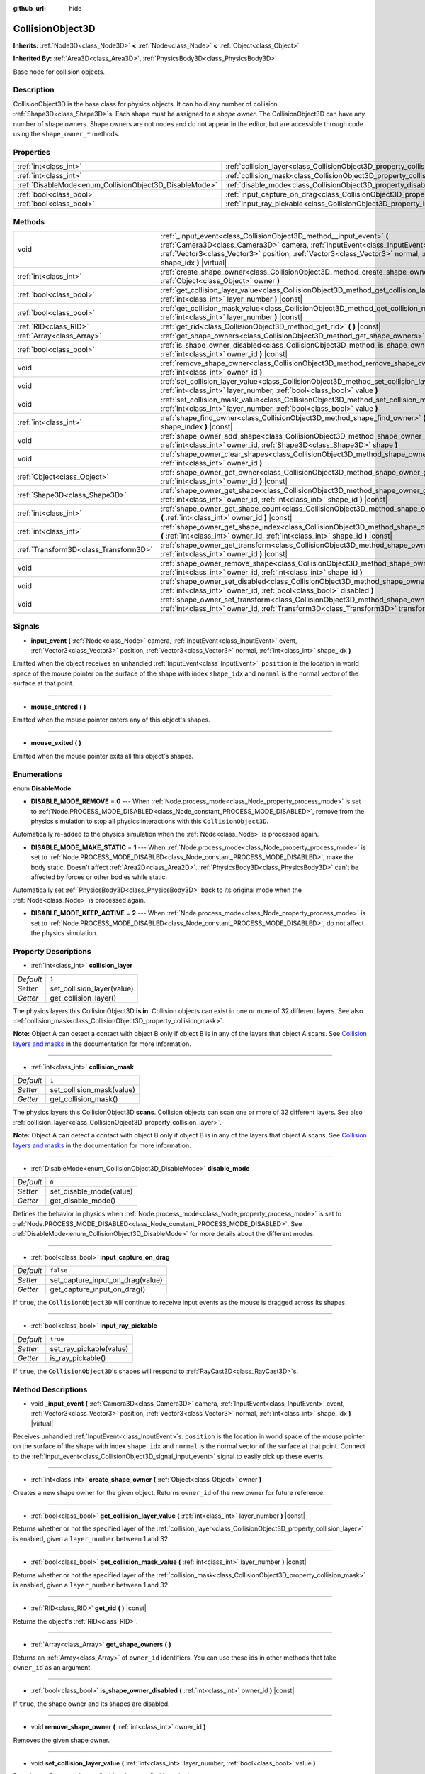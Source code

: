 :github_url: hide

.. Generated automatically by doc/tools/make_rst.py in Godot's source tree.
.. DO NOT EDIT THIS FILE, but the CollisionObject3D.xml source instead.
.. The source is found in doc/classes or modules/<name>/doc_classes.

.. _class_CollisionObject3D:

CollisionObject3D
=================

**Inherits:** :ref:`Node3D<class_Node3D>` **<** :ref:`Node<class_Node>` **<** :ref:`Object<class_Object>`

**Inherited By:** :ref:`Area3D<class_Area3D>`, :ref:`PhysicsBody3D<class_PhysicsBody3D>`

Base node for collision objects.

Description
-----------

CollisionObject3D is the base class for physics objects. It can hold any number of collision :ref:`Shape3D<class_Shape3D>`\ s. Each shape must be assigned to a *shape owner*. The CollisionObject3D can have any number of shape owners. Shape owners are not nodes and do not appear in the editor, but are accessible through code using the ``shape_owner_*`` methods.

Properties
----------

+--------------------------------------------------------+--------------------------------------------------------------------------------------+-----------+
| :ref:`int<class_int>`                                  | :ref:`collision_layer<class_CollisionObject3D_property_collision_layer>`             | ``1``     |
+--------------------------------------------------------+--------------------------------------------------------------------------------------+-----------+
| :ref:`int<class_int>`                                  | :ref:`collision_mask<class_CollisionObject3D_property_collision_mask>`               | ``1``     |
+--------------------------------------------------------+--------------------------------------------------------------------------------------+-----------+
| :ref:`DisableMode<enum_CollisionObject3D_DisableMode>` | :ref:`disable_mode<class_CollisionObject3D_property_disable_mode>`                   | ``0``     |
+--------------------------------------------------------+--------------------------------------------------------------------------------------+-----------+
| :ref:`bool<class_bool>`                                | :ref:`input_capture_on_drag<class_CollisionObject3D_property_input_capture_on_drag>` | ``false`` |
+--------------------------------------------------------+--------------------------------------------------------------------------------------+-----------+
| :ref:`bool<class_bool>`                                | :ref:`input_ray_pickable<class_CollisionObject3D_property_input_ray_pickable>`       | ``true``  |
+--------------------------------------------------------+--------------------------------------------------------------------------------------+-----------+

Methods
-------

+---------------------------------------+-----------------------------------------------------------------------------------------------------------------------------------------------------------------------------------------------------------------------------------------------------------------------------------------+
| void                                  | :ref:`_input_event<class_CollisionObject3D_method__input_event>` **(** :ref:`Camera3D<class_Camera3D>` camera, :ref:`InputEvent<class_InputEvent>` event, :ref:`Vector3<class_Vector3>` position, :ref:`Vector3<class_Vector3>` normal, :ref:`int<class_int>` shape_idx **)** |virtual| |
+---------------------------------------+-----------------------------------------------------------------------------------------------------------------------------------------------------------------------------------------------------------------------------------------------------------------------------------------+
| :ref:`int<class_int>`                 | :ref:`create_shape_owner<class_CollisionObject3D_method_create_shape_owner>` **(** :ref:`Object<class_Object>` owner **)**                                                                                                                                                              |
+---------------------------------------+-----------------------------------------------------------------------------------------------------------------------------------------------------------------------------------------------------------------------------------------------------------------------------------------+
| :ref:`bool<class_bool>`               | :ref:`get_collision_layer_value<class_CollisionObject3D_method_get_collision_layer_value>` **(** :ref:`int<class_int>` layer_number **)** |const|                                                                                                                                       |
+---------------------------------------+-----------------------------------------------------------------------------------------------------------------------------------------------------------------------------------------------------------------------------------------------------------------------------------------+
| :ref:`bool<class_bool>`               | :ref:`get_collision_mask_value<class_CollisionObject3D_method_get_collision_mask_value>` **(** :ref:`int<class_int>` layer_number **)** |const|                                                                                                                                         |
+---------------------------------------+-----------------------------------------------------------------------------------------------------------------------------------------------------------------------------------------------------------------------------------------------------------------------------------------+
| :ref:`RID<class_RID>`                 | :ref:`get_rid<class_CollisionObject3D_method_get_rid>` **(** **)** |const|                                                                                                                                                                                                              |
+---------------------------------------+-----------------------------------------------------------------------------------------------------------------------------------------------------------------------------------------------------------------------------------------------------------------------------------------+
| :ref:`Array<class_Array>`             | :ref:`get_shape_owners<class_CollisionObject3D_method_get_shape_owners>` **(** **)**                                                                                                                                                                                                    |
+---------------------------------------+-----------------------------------------------------------------------------------------------------------------------------------------------------------------------------------------------------------------------------------------------------------------------------------------+
| :ref:`bool<class_bool>`               | :ref:`is_shape_owner_disabled<class_CollisionObject3D_method_is_shape_owner_disabled>` **(** :ref:`int<class_int>` owner_id **)** |const|                                                                                                                                               |
+---------------------------------------+-----------------------------------------------------------------------------------------------------------------------------------------------------------------------------------------------------------------------------------------------------------------------------------------+
| void                                  | :ref:`remove_shape_owner<class_CollisionObject3D_method_remove_shape_owner>` **(** :ref:`int<class_int>` owner_id **)**                                                                                                                                                                 |
+---------------------------------------+-----------------------------------------------------------------------------------------------------------------------------------------------------------------------------------------------------------------------------------------------------------------------------------------+
| void                                  | :ref:`set_collision_layer_value<class_CollisionObject3D_method_set_collision_layer_value>` **(** :ref:`int<class_int>` layer_number, :ref:`bool<class_bool>` value **)**                                                                                                                |
+---------------------------------------+-----------------------------------------------------------------------------------------------------------------------------------------------------------------------------------------------------------------------------------------------------------------------------------------+
| void                                  | :ref:`set_collision_mask_value<class_CollisionObject3D_method_set_collision_mask_value>` **(** :ref:`int<class_int>` layer_number, :ref:`bool<class_bool>` value **)**                                                                                                                  |
+---------------------------------------+-----------------------------------------------------------------------------------------------------------------------------------------------------------------------------------------------------------------------------------------------------------------------------------------+
| :ref:`int<class_int>`                 | :ref:`shape_find_owner<class_CollisionObject3D_method_shape_find_owner>` **(** :ref:`int<class_int>` shape_index **)** |const|                                                                                                                                                          |
+---------------------------------------+-----------------------------------------------------------------------------------------------------------------------------------------------------------------------------------------------------------------------------------------------------------------------------------------+
| void                                  | :ref:`shape_owner_add_shape<class_CollisionObject3D_method_shape_owner_add_shape>` **(** :ref:`int<class_int>` owner_id, :ref:`Shape3D<class_Shape3D>` shape **)**                                                                                                                      |
+---------------------------------------+-----------------------------------------------------------------------------------------------------------------------------------------------------------------------------------------------------------------------------------------------------------------------------------------+
| void                                  | :ref:`shape_owner_clear_shapes<class_CollisionObject3D_method_shape_owner_clear_shapes>` **(** :ref:`int<class_int>` owner_id **)**                                                                                                                                                     |
+---------------------------------------+-----------------------------------------------------------------------------------------------------------------------------------------------------------------------------------------------------------------------------------------------------------------------------------------+
| :ref:`Object<class_Object>`           | :ref:`shape_owner_get_owner<class_CollisionObject3D_method_shape_owner_get_owner>` **(** :ref:`int<class_int>` owner_id **)** |const|                                                                                                                                                   |
+---------------------------------------+-----------------------------------------------------------------------------------------------------------------------------------------------------------------------------------------------------------------------------------------------------------------------------------------+
| :ref:`Shape3D<class_Shape3D>`         | :ref:`shape_owner_get_shape<class_CollisionObject3D_method_shape_owner_get_shape>` **(** :ref:`int<class_int>` owner_id, :ref:`int<class_int>` shape_id **)** |const|                                                                                                                   |
+---------------------------------------+-----------------------------------------------------------------------------------------------------------------------------------------------------------------------------------------------------------------------------------------------------------------------------------------+
| :ref:`int<class_int>`                 | :ref:`shape_owner_get_shape_count<class_CollisionObject3D_method_shape_owner_get_shape_count>` **(** :ref:`int<class_int>` owner_id **)** |const|                                                                                                                                       |
+---------------------------------------+-----------------------------------------------------------------------------------------------------------------------------------------------------------------------------------------------------------------------------------------------------------------------------------------+
| :ref:`int<class_int>`                 | :ref:`shape_owner_get_shape_index<class_CollisionObject3D_method_shape_owner_get_shape_index>` **(** :ref:`int<class_int>` owner_id, :ref:`int<class_int>` shape_id **)** |const|                                                                                                       |
+---------------------------------------+-----------------------------------------------------------------------------------------------------------------------------------------------------------------------------------------------------------------------------------------------------------------------------------------+
| :ref:`Transform3D<class_Transform3D>` | :ref:`shape_owner_get_transform<class_CollisionObject3D_method_shape_owner_get_transform>` **(** :ref:`int<class_int>` owner_id **)** |const|                                                                                                                                           |
+---------------------------------------+-----------------------------------------------------------------------------------------------------------------------------------------------------------------------------------------------------------------------------------------------------------------------------------------+
| void                                  | :ref:`shape_owner_remove_shape<class_CollisionObject3D_method_shape_owner_remove_shape>` **(** :ref:`int<class_int>` owner_id, :ref:`int<class_int>` shape_id **)**                                                                                                                     |
+---------------------------------------+-----------------------------------------------------------------------------------------------------------------------------------------------------------------------------------------------------------------------------------------------------------------------------------------+
| void                                  | :ref:`shape_owner_set_disabled<class_CollisionObject3D_method_shape_owner_set_disabled>` **(** :ref:`int<class_int>` owner_id, :ref:`bool<class_bool>` disabled **)**                                                                                                                   |
+---------------------------------------+-----------------------------------------------------------------------------------------------------------------------------------------------------------------------------------------------------------------------------------------------------------------------------------------+
| void                                  | :ref:`shape_owner_set_transform<class_CollisionObject3D_method_shape_owner_set_transform>` **(** :ref:`int<class_int>` owner_id, :ref:`Transform3D<class_Transform3D>` transform **)**                                                                                                  |
+---------------------------------------+-----------------------------------------------------------------------------------------------------------------------------------------------------------------------------------------------------------------------------------------------------------------------------------------+

Signals
-------

.. _class_CollisionObject3D_signal_input_event:

- **input_event** **(** :ref:`Node<class_Node>` camera, :ref:`InputEvent<class_InputEvent>` event, :ref:`Vector3<class_Vector3>` position, :ref:`Vector3<class_Vector3>` normal, :ref:`int<class_int>` shape_idx **)**

Emitted when the object receives an unhandled :ref:`InputEvent<class_InputEvent>`. ``position`` is the location in world space of the mouse pointer on the surface of the shape with index ``shape_idx`` and ``normal`` is the normal vector of the surface at that point.

----

.. _class_CollisionObject3D_signal_mouse_entered:

- **mouse_entered** **(** **)**

Emitted when the mouse pointer enters any of this object's shapes.

----

.. _class_CollisionObject3D_signal_mouse_exited:

- **mouse_exited** **(** **)**

Emitted when the mouse pointer exits all this object's shapes.

Enumerations
------------

.. _enum_CollisionObject3D_DisableMode:

.. _class_CollisionObject3D_constant_DISABLE_MODE_REMOVE:

.. _class_CollisionObject3D_constant_DISABLE_MODE_MAKE_STATIC:

.. _class_CollisionObject3D_constant_DISABLE_MODE_KEEP_ACTIVE:

enum **DisableMode**:

- **DISABLE_MODE_REMOVE** = **0** --- When :ref:`Node.process_mode<class_Node_property_process_mode>` is set to :ref:`Node.PROCESS_MODE_DISABLED<class_Node_constant_PROCESS_MODE_DISABLED>`, remove from the physics simulation to stop all physics interactions with this ``CollisionObject3D``.

Automatically re-added to the physics simulation when the :ref:`Node<class_Node>` is processed again.

- **DISABLE_MODE_MAKE_STATIC** = **1** --- When :ref:`Node.process_mode<class_Node_property_process_mode>` is set to :ref:`Node.PROCESS_MODE_DISABLED<class_Node_constant_PROCESS_MODE_DISABLED>`, make the body static. Doesn't affect :ref:`Area2D<class_Area2D>`. :ref:`PhysicsBody3D<class_PhysicsBody3D>` can't be affected by forces or other bodies while static.

Automatically set :ref:`PhysicsBody3D<class_PhysicsBody3D>` back to its original mode when the :ref:`Node<class_Node>` is processed again.

- **DISABLE_MODE_KEEP_ACTIVE** = **2** --- When :ref:`Node.process_mode<class_Node_property_process_mode>` is set to :ref:`Node.PROCESS_MODE_DISABLED<class_Node_constant_PROCESS_MODE_DISABLED>`, do not affect the physics simulation.

Property Descriptions
---------------------

.. _class_CollisionObject3D_property_collision_layer:

- :ref:`int<class_int>` **collision_layer**

+-----------+----------------------------+
| *Default* | ``1``                      |
+-----------+----------------------------+
| *Setter*  | set_collision_layer(value) |
+-----------+----------------------------+
| *Getter*  | get_collision_layer()      |
+-----------+----------------------------+

The physics layers this CollisionObject3D **is in**. Collision objects can exist in one or more of 32 different layers. See also :ref:`collision_mask<class_CollisionObject3D_property_collision_mask>`.

**Note:** Object A can detect a contact with object B only if object B is in any of the layers that object A scans. See `Collision layers and masks <../tutorials/physics/physics_introduction.html#collision-layers-and-masks>`__ in the documentation for more information.

----

.. _class_CollisionObject3D_property_collision_mask:

- :ref:`int<class_int>` **collision_mask**

+-----------+---------------------------+
| *Default* | ``1``                     |
+-----------+---------------------------+
| *Setter*  | set_collision_mask(value) |
+-----------+---------------------------+
| *Getter*  | get_collision_mask()      |
+-----------+---------------------------+

The physics layers this CollisionObject3D **scans**. Collision objects can scan one or more of 32 different layers. See also :ref:`collision_layer<class_CollisionObject3D_property_collision_layer>`.

**Note:** Object A can detect a contact with object B only if object B is in any of the layers that object A scans. See `Collision layers and masks <../tutorials/physics/physics_introduction.html#collision-layers-and-masks>`__ in the documentation for more information.

----

.. _class_CollisionObject3D_property_disable_mode:

- :ref:`DisableMode<enum_CollisionObject3D_DisableMode>` **disable_mode**

+-----------+-------------------------+
| *Default* | ``0``                   |
+-----------+-------------------------+
| *Setter*  | set_disable_mode(value) |
+-----------+-------------------------+
| *Getter*  | get_disable_mode()      |
+-----------+-------------------------+

Defines the behavior in physics when :ref:`Node.process_mode<class_Node_property_process_mode>` is set to :ref:`Node.PROCESS_MODE_DISABLED<class_Node_constant_PROCESS_MODE_DISABLED>`. See :ref:`DisableMode<enum_CollisionObject3D_DisableMode>` for more details about the different modes.

----

.. _class_CollisionObject3D_property_input_capture_on_drag:

- :ref:`bool<class_bool>` **input_capture_on_drag**

+-----------+----------------------------------+
| *Default* | ``false``                        |
+-----------+----------------------------------+
| *Setter*  | set_capture_input_on_drag(value) |
+-----------+----------------------------------+
| *Getter*  | get_capture_input_on_drag()      |
+-----------+----------------------------------+

If ``true``, the ``CollisionObject3D`` will continue to receive input events as the mouse is dragged across its shapes.

----

.. _class_CollisionObject3D_property_input_ray_pickable:

- :ref:`bool<class_bool>` **input_ray_pickable**

+-----------+-------------------------+
| *Default* | ``true``                |
+-----------+-------------------------+
| *Setter*  | set_ray_pickable(value) |
+-----------+-------------------------+
| *Getter*  | is_ray_pickable()       |
+-----------+-------------------------+

If ``true``, the ``CollisionObject3D``'s shapes will respond to :ref:`RayCast3D<class_RayCast3D>`\ s.

Method Descriptions
-------------------

.. _class_CollisionObject3D_method__input_event:

- void **_input_event** **(** :ref:`Camera3D<class_Camera3D>` camera, :ref:`InputEvent<class_InputEvent>` event, :ref:`Vector3<class_Vector3>` position, :ref:`Vector3<class_Vector3>` normal, :ref:`int<class_int>` shape_idx **)** |virtual|

Receives unhandled :ref:`InputEvent<class_InputEvent>`\ s. ``position`` is the location in world space of the mouse pointer on the surface of the shape with index ``shape_idx`` and ``normal`` is the normal vector of the surface at that point. Connect to the :ref:`input_event<class_CollisionObject3D_signal_input_event>` signal to easily pick up these events.

----

.. _class_CollisionObject3D_method_create_shape_owner:

- :ref:`int<class_int>` **create_shape_owner** **(** :ref:`Object<class_Object>` owner **)**

Creates a new shape owner for the given object. Returns ``owner_id`` of the new owner for future reference.

----

.. _class_CollisionObject3D_method_get_collision_layer_value:

- :ref:`bool<class_bool>` **get_collision_layer_value** **(** :ref:`int<class_int>` layer_number **)** |const|

Returns whether or not the specified layer of the :ref:`collision_layer<class_CollisionObject3D_property_collision_layer>` is enabled, given a ``layer_number`` between 1 and 32.

----

.. _class_CollisionObject3D_method_get_collision_mask_value:

- :ref:`bool<class_bool>` **get_collision_mask_value** **(** :ref:`int<class_int>` layer_number **)** |const|

Returns whether or not the specified layer of the :ref:`collision_mask<class_CollisionObject3D_property_collision_mask>` is enabled, given a ``layer_number`` between 1 and 32.

----

.. _class_CollisionObject3D_method_get_rid:

- :ref:`RID<class_RID>` **get_rid** **(** **)** |const|

Returns the object's :ref:`RID<class_RID>`.

----

.. _class_CollisionObject3D_method_get_shape_owners:

- :ref:`Array<class_Array>` **get_shape_owners** **(** **)**

Returns an :ref:`Array<class_Array>` of ``owner_id`` identifiers. You can use these ids in other methods that take ``owner_id`` as an argument.

----

.. _class_CollisionObject3D_method_is_shape_owner_disabled:

- :ref:`bool<class_bool>` **is_shape_owner_disabled** **(** :ref:`int<class_int>` owner_id **)** |const|

If ``true``, the shape owner and its shapes are disabled.

----

.. _class_CollisionObject3D_method_remove_shape_owner:

- void **remove_shape_owner** **(** :ref:`int<class_int>` owner_id **)**

Removes the given shape owner.

----

.. _class_CollisionObject3D_method_set_collision_layer_value:

- void **set_collision_layer_value** **(** :ref:`int<class_int>` layer_number, :ref:`bool<class_bool>` value **)**

Based on ``value``, enables or disables the specified layer in the :ref:`collision_layer<class_CollisionObject3D_property_collision_layer>`, given a ``layer_number`` between 1 and 32.

----

.. _class_CollisionObject3D_method_set_collision_mask_value:

- void **set_collision_mask_value** **(** :ref:`int<class_int>` layer_number, :ref:`bool<class_bool>` value **)**

Based on ``value``, enables or disables the specified layer in the :ref:`collision_mask<class_CollisionObject3D_property_collision_mask>`, given a ``layer_number`` between 1 and 32.

----

.. _class_CollisionObject3D_method_shape_find_owner:

- :ref:`int<class_int>` **shape_find_owner** **(** :ref:`int<class_int>` shape_index **)** |const|

Returns the ``owner_id`` of the given shape.

----

.. _class_CollisionObject3D_method_shape_owner_add_shape:

- void **shape_owner_add_shape** **(** :ref:`int<class_int>` owner_id, :ref:`Shape3D<class_Shape3D>` shape **)**

Adds a :ref:`Shape3D<class_Shape3D>` to the shape owner.

----

.. _class_CollisionObject3D_method_shape_owner_clear_shapes:

- void **shape_owner_clear_shapes** **(** :ref:`int<class_int>` owner_id **)**

Removes all shapes from the shape owner.

----

.. _class_CollisionObject3D_method_shape_owner_get_owner:

- :ref:`Object<class_Object>` **shape_owner_get_owner** **(** :ref:`int<class_int>` owner_id **)** |const|

Returns the parent object of the given shape owner.

----

.. _class_CollisionObject3D_method_shape_owner_get_shape:

- :ref:`Shape3D<class_Shape3D>` **shape_owner_get_shape** **(** :ref:`int<class_int>` owner_id, :ref:`int<class_int>` shape_id **)** |const|

Returns the :ref:`Shape3D<class_Shape3D>` with the given id from the given shape owner.

----

.. _class_CollisionObject3D_method_shape_owner_get_shape_count:

- :ref:`int<class_int>` **shape_owner_get_shape_count** **(** :ref:`int<class_int>` owner_id **)** |const|

Returns the number of shapes the given shape owner contains.

----

.. _class_CollisionObject3D_method_shape_owner_get_shape_index:

- :ref:`int<class_int>` **shape_owner_get_shape_index** **(** :ref:`int<class_int>` owner_id, :ref:`int<class_int>` shape_id **)** |const|

Returns the child index of the :ref:`Shape3D<class_Shape3D>` with the given id from the given shape owner.

----

.. _class_CollisionObject3D_method_shape_owner_get_transform:

- :ref:`Transform3D<class_Transform3D>` **shape_owner_get_transform** **(** :ref:`int<class_int>` owner_id **)** |const|

Returns the shape owner's :ref:`Transform3D<class_Transform3D>`.

----

.. _class_CollisionObject3D_method_shape_owner_remove_shape:

- void **shape_owner_remove_shape** **(** :ref:`int<class_int>` owner_id, :ref:`int<class_int>` shape_id **)**

Removes a shape from the given shape owner.

----

.. _class_CollisionObject3D_method_shape_owner_set_disabled:

- void **shape_owner_set_disabled** **(** :ref:`int<class_int>` owner_id, :ref:`bool<class_bool>` disabled **)**

If ``true``, disables the given shape owner.

----

.. _class_CollisionObject3D_method_shape_owner_set_transform:

- void **shape_owner_set_transform** **(** :ref:`int<class_int>` owner_id, :ref:`Transform3D<class_Transform3D>` transform **)**

Sets the :ref:`Transform3D<class_Transform3D>` of the given shape owner.

.. |virtual| replace:: :abbr:`virtual (This method should typically be overridden by the user to have any effect.)`
.. |const| replace:: :abbr:`const (This method has no side effects. It doesn't modify any of the instance's member variables.)`
.. |vararg| replace:: :abbr:`vararg (This method accepts any number of arguments after the ones described here.)`
.. |constructor| replace:: :abbr:`constructor (This method is used to construct a type.)`
.. |static| replace:: :abbr:`static (This method doesn't need an instance to be called, so it can be called directly using the class name.)`
.. |operator| replace:: :abbr:`operator (This method describes a valid operator to use with this type as left-hand operand.)`
